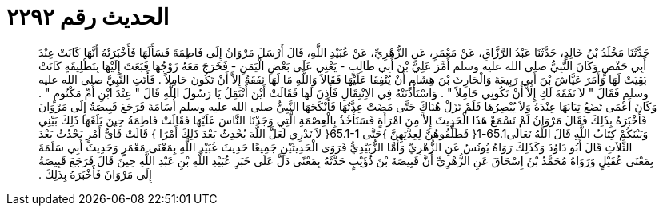 
= الحديث رقم ٢٢٩٢

[quote.hadith]
حَدَّثَنَا مَخْلَدُ بْنُ خَالِدٍ، حَدَّثَنَا عَبْدُ الرَّزَّاقِ، عَنْ مَعْمَرٍ، عَنِ الزُّهْرِيِّ، عَنْ عُبَيْدِ اللَّهِ، قَالَ أَرْسَلَ مَرْوَانُ إِلَى فَاطِمَةَ فَسَأَلَهَا فَأَخْبَرَتْهُ أَنَّهَا كَانَتْ عِنْدَ أَبِي حَفْصٍ وَكَانَ النَّبِيُّ صلى الله عليه وسلم أَمَّرَ عَلِيَّ بْنَ أَبِي طَالِبٍ - يَعْنِي عَلَى بَعْضِ الْيَمَنِ - فَخَرَجَ مَعَهُ زَوْجُهَا فَبَعَثَ إِلَيْهَا بِتَطْلِيقَةٍ كَانَتْ بَقِيَتْ لَهَا وَأَمَرَ عَيَّاشَ بْنَ أَبِي رَبِيعَةَ وَالْحَارِثَ بْنَ هِشَامٍ أَنْ يُنْفِقَا عَلَيْهَا فَقَالاَ وَاللَّهِ مَا لَهَا نَفَقَةٌ إِلاَّ أَنْ تَكُونَ حَامِلاً ‏.‏ فَأَتَتِ النَّبِيَّ صلى الله عليه وسلم فَقَالَ ‏"‏ لاَ نَفَقَةَ لَكِ إِلاَّ أَنْ تَكُونِي حَامِلاً ‏"‏ ‏.‏ وَاسْتَأْذَنَتْهُ فِي الاِنْتِقَالِ فَأَذِنَ لَهَا فَقَالَتْ أَيْنَ أَنْتَقِلُ يَا رَسُولَ اللَّهِ قَالَ ‏"‏ عِنْدَ ابْنِ أُمِّ مَكْتُومٍ ‏"‏ ‏.‏ وَكَانَ أَعْمَى تَضَعُ ثِيَابَهَا عِنْدَهُ وَلاَ يُبْصِرُهَا فَلَمْ تَزَلْ هُنَاكَ حَتَّى مَضَتْ عِدَّتُهَا فَأَنْكَحَهَا النَّبِيُّ صلى الله عليه وسلم أُسَامَةَ فَرَجَعَ قَبِيصَةُ إِلَى مَرْوَانَ فَأَخْبَرَهُ بِذَلِكَ فَقَالَ مَرْوَانُ لَمْ نَسْمَعْ هَذَا الْحَدِيثَ إِلاَّ مِنَ امْرَأَةٍ فَسَنَأْخُذُ بِالْعِصْمَةِ الَّتِي وَجَدْنَا النَّاسَ عَلَيْهَا فَقَالَتْ فَاطِمَةُ حِينَ بَلَغَهَا ذَلِكَ بَيْنِي وَبَيْنَكُمْ كِتَابُ اللَّهِ قَالَ اللَّهُ تَعَالَى65.1-1‏{‏ فَطَلِّقُوهُنَّ لِعِدَّتِهِنَّ ‏}‏حَتَّى ‏65.1-1{‏ لاَ تَدْرِي لَعَلَّ اللَّهَ يُحْدِثُ بَعْدَ ذَلِكَ أَمْرًا ‏}‏ قَالَتْ فَأَىُّ أَمْرٍ يَحْدُثُ بَعْدَ الثَّلاَثِ قَالَ أَبُو دَاوُدَ وَكَذَلِكَ رَوَاهُ يُونُسُ عَنِ الزُّهْرِيِّ وَأَمَّا الزُّبَيْدِيُّ فَرَوَى الْحَدِيثَيْنِ جَمِيعًا حَدِيثَ عُبَيْدِ اللَّهِ بِمَعْنَى مَعْمَرٍ وَحَدِيثَ أَبِي سَلَمَةَ بِمَعْنَى عُقَيْلٍ وَرَوَاهُ مُحَمَّدُ بْنُ إِسْحَاقَ عَنِ الزُّهْرِيِّ أَنَّ قَبِيصَةَ بْنَ ذُؤَيْبٍ حَدَّثَهُ بِمَعْنًى دَلَّ عَلَى خَبَرِ عُبَيْدِ اللَّهِ بْنِ عَبْدِ اللَّهِ حِينَ قَالَ فَرَجَعَ قَبِيصَةُ إِلَى مَرْوَانَ فَأَخْبَرَهُ بِذَلِكَ ‏.‏